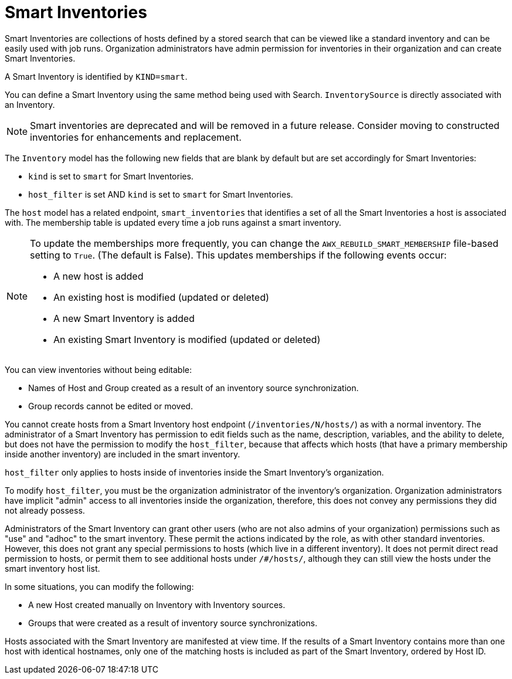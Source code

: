 [id="ref-controller-smart-inventories"]

= Smart Inventories

Smart Inventories are collections of hosts defined by a stored search that can be viewed like a standard inventory and can be easily used with job runs. 
Organization administrators have admin permission for inventories in their organization and can create Smart Inventories. 

A Smart Inventory is identified by `KIND=smart`. 

You can define a Smart Inventory using the same method being used with Search. 
`InventorySource` is directly associated with an Inventory.

[NOTE]
====
Smart inventories are deprecated and will be removed in a future release. 
Consider moving to constructed inventories for enhancements and replacement.
====

The `Inventory` model has the following new fields that are blank by default but are set accordingly for Smart Inventories:

* `kind` is set to `smart` for Smart Inventories.
* `host_filter` is set AND `kind` is set to `smart` for Smart Inventories.

The `host` model has a related endpoint, `smart_inventories` that identifies a set of all the Smart Inventories a host is associated with.
The membership table is updated every time a job runs against a smart inventory.

[NOTE]
====
To update the memberships more frequently, you can change the `AWX_REBUILD_SMART_MEMBERSHIP` file-based setting to `True`. (The default is False).
This updates memberships if the following events occur:

* A new host is added
* An existing host is modified (updated or deleted)
* A new Smart Inventory is added
* An existing Smart Inventory is modified (updated or deleted)
====

You can view inventories without being editable:

* Names of Host and Group created as a result of an inventory source synchronization.
* Group records cannot be edited or moved.

You cannot create hosts from a Smart Inventory host endpoint (`/inventories/N/hosts/`) as with a normal inventory. 
The administrator of a Smart Inventory has permission to edit fields such as the name, description, variables, and the ability to delete, but does not have the permission to modify the `host_filter`, because that affects which hosts (that have a primary membership inside another inventory) are included in the smart inventory. 

`host_filter` only applies to hosts inside of inventories inside the Smart Inventory's organization.

To modify `host_filter`, you must be the organization administrator of the inventory's organization. 
Organization administrators have implicit "admin" access to all inventories inside the organization, therefore, this does not convey any permissions they did not already possess.

Administrators of the Smart Inventory can grant other users (who are not also admins of your organization) permissions such as "use" and "adhoc" to the smart inventory. 
These permit the actions indicated by the role, as with other standard inventories. 
However, this does not grant any special permissions to hosts (which live in a different inventory).
It does not permit direct read permission to hosts, or permit them to see additional hosts under `/#/hosts/`, although they can still view the hosts under the smart inventory host list.

In some situations, you can modify the following:

* A new Host created manually on Inventory with Inventory sources. 
* Groups that were created as a result of inventory source synchronizations.

Hosts associated with the Smart Inventory are manifested at view time.
If the results of a Smart Inventory contains more than one host with identical hostnames, only one of the matching hosts is included as part of the Smart Inventory, ordered by Host ID.